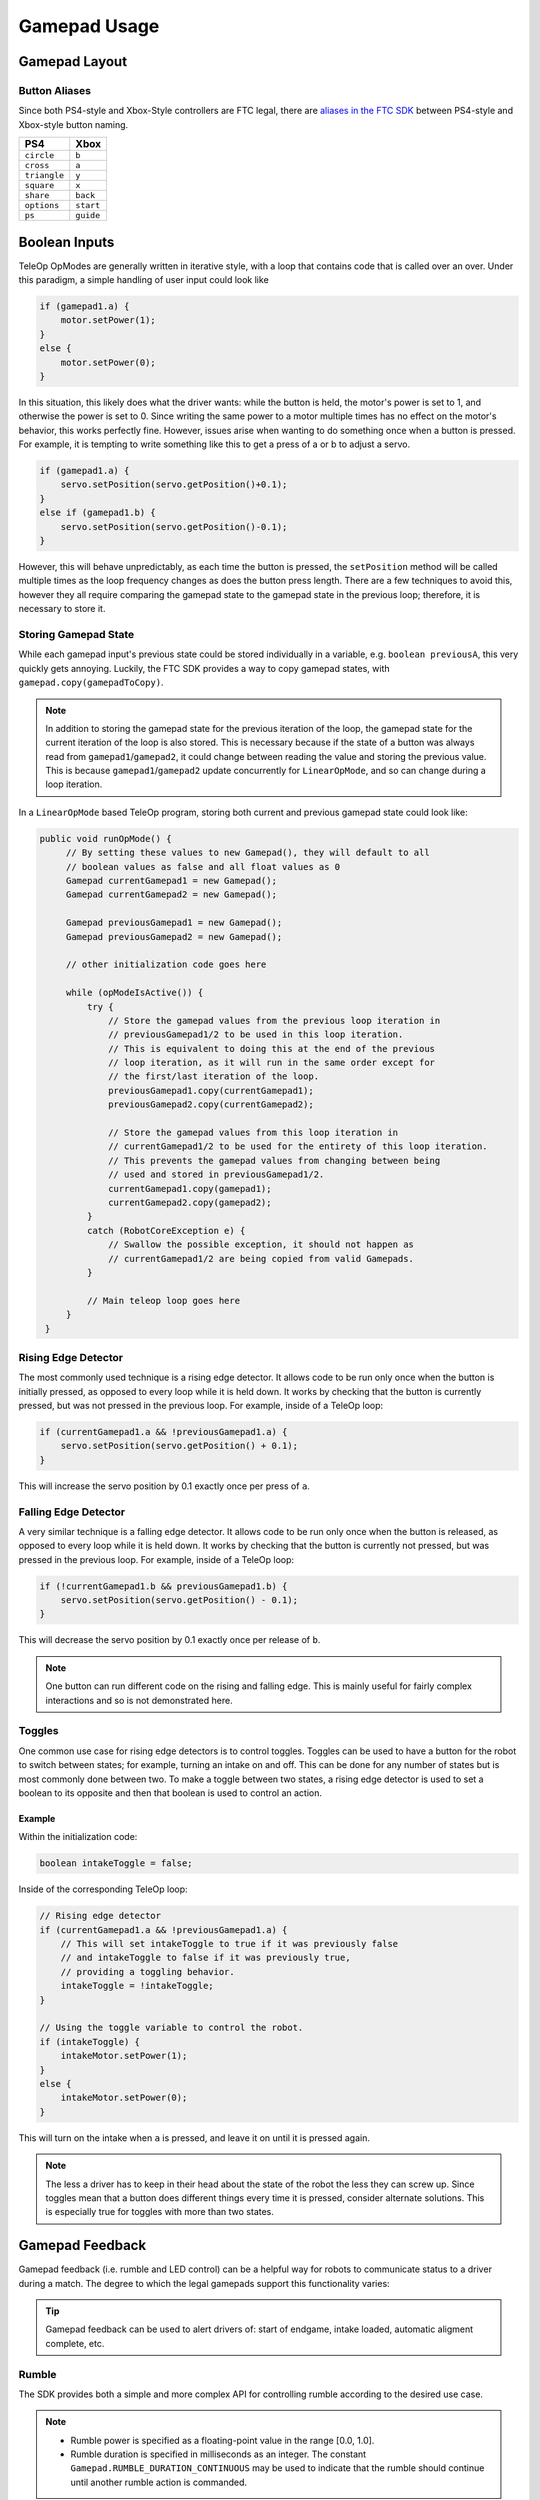Gamepad Usage
=============

Gamepad Layout
--------------

.. tab-set::

   .. tab-item:: Logitech F310

      .. image:: images/gamepad/logitech-f310.png
         :width: 100%
         :alt: Logitech F310 gamepad image layout.


   .. tab-item:: Xbox 360

      .. image:: images/gamepad/xbox-360.png
         :width: 100%
         :alt: Xbox 360 gamepad image layout.

   .. tab-item:: PS4/Etpark

      .. image:: images/gamepad/ps4.png
         :width: 100%
         :alt: PS4/Etpark gamepad image layout.

      .. note:: ``L1`` is ``left_bumper``, ``L2`` is ``left_trigger``, ``R1``/``R2`` are the right-hand equivalents.

Button Aliases
^^^^^^^^^^^^^^

Since both PS4-style and Xbox-Style controllers are FTC legal, there are `aliases in the FTC SDK <https://github.com/OpenFTC/Extracted-RC/blob/c960dd7de34d49a66c00a345636175392f936b9e/RobotCore/src/main/java/com/qualcomm/robotcore/hardware/Gamepad.java#L892>`_ between PS4-style and Xbox-style button naming.


+--------------+-----------+
| PS4          | Xbox      |
+==============+===========+
| ``circle``   | ``b``     |
+--------------+-----------+
| ``cross``    | ``a``     |
+--------------+-----------+
| ``triangle`` | ``y``     |
+--------------+-----------+
| ``square``   | ``x``     |
+--------------+-----------+
| ``share``    | ``back``  |
+--------------+-----------+
| ``options``  | ``start`` |
+--------------+-----------+
| ``ps``       | ``guide`` |
+--------------+-----------+

Boolean Inputs
--------------

TeleOp OpModes are generally written in iterative style, with a loop that contains code that is called over an over. Under this paradigm, a simple handling of user input could look like

.. code-block::

   if (gamepad1.a) {
       motor.setPower(1);
   }
   else {
       motor.setPower(0);
   }

In this situation, this likely does what the driver wants: while the button is held, the motor's power is set to 1, and otherwise the power is set to 0. Since writing the same power to a motor multiple times has no effect on the motor's behavior, this works perfectly fine. However, issues arise when wanting to do something once when a button is pressed. For example, it is tempting to write something like this to get a press of a or b to adjust a servo.

.. code-block::

   if (gamepad1.a) {
       servo.setPosition(servo.getPosition()+0.1);
   }
   else if (gamepad1.b) {
       servo.setPosition(servo.getPosition()-0.1);
   }

However, this will behave unpredictably, as each time the button is pressed, the ``setPosition`` method will be called multiple times as the loop frequency changes as does the button press length. There are a few techniques to avoid this, however they all require comparing the gamepad state to the gamepad state in the previous loop; therefore, it is necessary to store it.

Storing Gamepad State
^^^^^^^^^^^^^^^^^^^^^

While each gamepad input's previous state could be stored individually in a variable, e.g. ``boolean previousA``, this very quickly gets annoying. Luckily, the FTC SDK provides a way to copy gamepad states, with ``gamepad.copy(gamepadToCopy)``.

.. note:: In addition to storing the gamepad state for the previous iteration of the loop, the gamepad state for the current iteration of the loop is also stored. This is necessary because if the state of a button was always read from ``gamepad1``/``gamepad2``, it could change between reading the value and storing the previous value. This is because ``gamepad1``/``gamepad2`` update concurrently for ``LinearOpMode``, and so can change during a loop iteration.

In a ``LinearOpMode`` based TeleOp program, storing both current and previous gamepad state could look like:

.. code-block::

   public void runOpMode() {
        // By setting these values to new Gamepad(), they will default to all
        // boolean values as false and all float values as 0
        Gamepad currentGamepad1 = new Gamepad();
        Gamepad currentGamepad2 = new Gamepad();

        Gamepad previousGamepad1 = new Gamepad();
        Gamepad previousGamepad2 = new Gamepad();

        // other initialization code goes here

        while (opModeIsActive()) {
            try {
                // Store the gamepad values from the previous loop iteration in
                // previousGamepad1/2 to be used in this loop iteration.
                // This is equivalent to doing this at the end of the previous
                // loop iteration, as it will run in the same order except for
                // the first/last iteration of the loop.
                previousGamepad1.copy(currentGamepad1);
                previousGamepad2.copy(currentGamepad2);

                // Store the gamepad values from this loop iteration in
                // currentGamepad1/2 to be used for the entirety of this loop iteration.
                // This prevents the gamepad values from changing between being
                // used and stored in previousGamepad1/2.
                currentGamepad1.copy(gamepad1);
                currentGamepad2.copy(gamepad2);
            }
            catch (RobotCoreException e) {
                // Swallow the possible exception, it should not happen as
                // currentGamepad1/2 are being copied from valid Gamepads.
            }

            // Main teleop loop goes here
        }
    }

Rising Edge Detector
^^^^^^^^^^^^^^^^^^^^

.. dropdown:: Why is it called a rising edge detector?

   A signal edge is a transition in a digital signal. In this case, the digital signal is the gamepad input, which is low when not held and high when held. The rising edge is the transition from low to high, and the falling edge is the transition from high to low.

   .. image:: images/gamepad/rising-falling-edge.png
      :alt: A diagram of a rising/falling edge of a square wave

The most commonly used technique is a rising edge detector. It allows code to be run only once when the button is initially pressed, as opposed to every loop while it is held down. It works by checking that the button is currently pressed, but was not pressed in the previous loop. For example, inside of a TeleOp loop:

.. code-block::

   if (currentGamepad1.a && !previousGamepad1.a) {
       servo.setPosition(servo.getPosition() + 0.1);
   }

This will increase the servo position by 0.1 exactly once per press of ``a``.

Falling Edge Detector
^^^^^^^^^^^^^^^^^^^^^

A very similar technique is a falling edge detector. It allows code to be run only once when the button is released, as opposed to every loop while it is held down. It works by checking that the button is currently not pressed, but was pressed in the previous loop. For example, inside of a TeleOp loop:

.. code-block::

   if (!currentGamepad1.b && previousGamepad1.b) {
       servo.setPosition(servo.getPosition() - 0.1);
   }

This will decrease the servo position by 0.1 exactly once per release of ``b``.

.. note:: One button can run different code on the rising and falling edge. This is mainly useful for fairly complex interactions and so is not demonstrated here.

Toggles
^^^^^^^

One common use case for rising edge detectors is to control toggles. Toggles can be used to have a button for the robot to switch between states; for example, turning an intake on and off. This can be done for any number of states but is most commonly done between two. To make a toggle between two states, a rising edge detector is used to set a boolean to its opposite and then that boolean is used to control an action.

Example
~~~~~~~

Within the initialization code:

.. code-block::

   boolean intakeToggle = false;

Inside of the corresponding TeleOp loop:

.. code-block::

   // Rising edge detector
   if (currentGamepad1.a && !previousGamepad1.a) {
       // This will set intakeToggle to true if it was previously false
       // and intakeToggle to false if it was previously true,
       // providing a toggling behavior.
       intakeToggle = !intakeToggle;
   }

   // Using the toggle variable to control the robot.
   if (intakeToggle) {
       intakeMotor.setPower(1);
   }
   else {
       intakeMotor.setPower(0);
   }

This will turn on the intake when ``a`` is pressed, and leave it on until it is pressed again.

.. note:: The less a driver has to keep in their head about the state of the robot the less they can screw up. Since toggles mean that a button does different things every time it is pressed, consider alternate solutions. This is especially true for toggles with more than two states.

Gamepad Feedback
----------------

Gamepad feedback (i.e. rumble and LED control) can be a helpful way for robots to communicate status to a driver during a match. The degree to which the legal gamepads support this functionality varies:

.. tab-set::

   .. tab-item:: Logitech F310

      * Rumble: none
      * LED Control: none


   .. tab-item:: Xbox 360

      * Rumble: large (whomp whomp) and small (bzzz)
      * LED Control: none

   .. tab-item:: DualShock4 (PS4)

      * Rumble: large (whomp whomp) and small (bzzz)
      * LED Control: control of RGB lightbar (solid color or pattern)

   .. tab-item:: EtPark

      * Rumble: contains both left and right rumble motors, but both seem to be only small weight (bzzz)
      * LED Control: control of RGB LED (solid color or pattern). LED is fairly small and dim and may not be a good choice.

.. tip::

     Gamepad feedback can be used to alert drivers of: start of endgame, intake loaded, automatic aligment complete, etc.


Rumble
^^^^^^

The SDK provides both a simple and more complex API for controlling rumble according to the desired use case.

.. note::

     * Rumble power is specified as a floating-point value in the range [0.0, 1.0].
     * Rumble duration is specified in milliseconds as an integer. The constant ``Gamepad.RUMBLE_DURATION_CONTINUOUS`` may be used to indicate that the rumble should continue until another rumble action is commanded.

.. note::

    All rumble actions are completed `asynchronously;` i.e. the function calls will return immediately. Any call to a rumble API will immediately displace any currently running rumble action. That is, if you command a gamepad to rumble for 750ms and then immediately command a rumble for 250ms, the gamepad will rumble for 250ms from the time the second command was issued.

Simple API
~~~~~~~~~~

The simplest way to command rumble: rumble motor 1 at 100% power for a specified duration:

.. code-block::

    gamepad1.rumble(int durationMs);

If control over both rumble motors and rumble intensity is desried:

.. code-block::

   gamepad1.rumble(double rumble1, double rumble2, int durationMs);

To make a gamepad rumble for a certain number of "blips" (the notion of what a "blip" is being predefined by the SDK):

.. code-block::

    gamepad1.rumbleBlips(int numBlips);


Helper functions:
~~~~~~~~~~~~~~~~~~

The ``public boolean isRumbling()`` function provides an educated guess about whether there is a rumble action ongoing on this gamepad. The Robot Controller does not know for sure whether a rumble action is ongoing or not, because once the command is sent to the Driver Station, the Driver Station handles running the gamepad effects and the Robot Controller is "hands off".

The ``public void stopRumble()`` function may be used to stop any ongoing rumble action for a gamepad (perhaps most useful in conjunction with a rumble of continuous duration).

Advanced API
~~~~~~~~~~~~

To create more advanced rumble behavior, a ``RumbleEffect`` may be created, which is composed of "Steps" which specify the power and duration each rumble motor should operate at. When a gamepad is commanded to run a ``RumbleEffect``, it will perform each of the "Steps" in series.

To create a ``RumbleEffect``, the ``RumbleEffect.Builder`` class must be used. The builder provides the ``addStep(double rumble1, double rumble2, int durationMs)`` function which is used to add a step to the sequence, and the ``build()`` function to create a ``RumbleEffect`` from the sequence of steps.

Using an anonymous instance of the builder class is the cleanest way to construct a ``RumbleEffect``, for example:

.. code-block::

    Gamepad.RumbleEffect effect = new Gamepad.RumbleEffect.Builder()
                .addStep(0.0, 1.0, 500)  //  Rumble right motor 100% for 500 mSec
                .addStep(0.0, 0.0, 300)  //  Pause for 300 mSec
                .addStep(1.0, 0.0, 250)  //  Rumble left motor 100% for 250 mSec
                .addStep(0.0, 0.0, 250)  //  Pause for 250 mSec
                .addStep(1.0, 0.0, 250)  //  Rumble left motor 100% for 250 mSec
                .build();

Once a ``RumbleEffect`` has been created, it can be sent to a gamepad by calling:

.. code-block::

    gamepad1.runRumbleEffect(effect);

LED Control
^^^^^^^^^^^

.. note::

     * RGB LED component (i.e. red, green, blue) intensity is specified as a floating-point value in the range [0.0, 1.0].
     * LED duration is specified in milliseconds as an integer. The constant ``Gamepad.LED_DURATION_CONTINUOUS`` may be used to indicate that the LED should remain the specified color until another command is issued.


.. note::

    All LED actions are completed `asynchronously;` i.e. the function calls will return immediately. Any call to an LED API will immediately displace any currently running LED action. That is, if you command the LED green for 750ms and then immediately command purple for 250ms, the LED will light purple for 250ms from the time the second command was issued.


To set the LED color for a fixed duration:

.. code-block::

    gamepad1.setLedColor(double r, double g, double b, int durationMs);

To create more advanced LED behavior, an ``LedEffect`` may be created, which is composed of "Steps" which specify a color and the duration for which to maintain it. When a gamepad is commanded to run an ``LedEffect``, it will perform each of the "Steps" in series.

To create an ``LedEffect``, the ``LedEffect.Builder`` class must be used. The builder provides the ``addStep(double r, double g, double b, int durationMs)`` function which is used to add a step to the sequence, and the ``build()`` function to create an ``LedEffect`` from the sequence of steps.

Using an anonymous instance of the builder class is the cleanest way to construct an ``LedEffect``, for example:

.. code-block::

        Gamepad.LedEffect rgbEffect = new Gamepad.LedEffect.Builder()
                .addStep(1, 0, 0, 250) // Show red for 250ms
                .addStep(0, 1, 0, 250) // Show green for 250ms
                .addStep(0, 0, 1, 250) // Show blue for 250ms
                .addStep(1, 1, 1, 250) // Show white for 250ms
                .build();

Once an ``LedEffect`` has been created, it can be sent to a gamepad by calling:

.. code-block::

    gamepad1.runLedEffect(rgbEffect);
